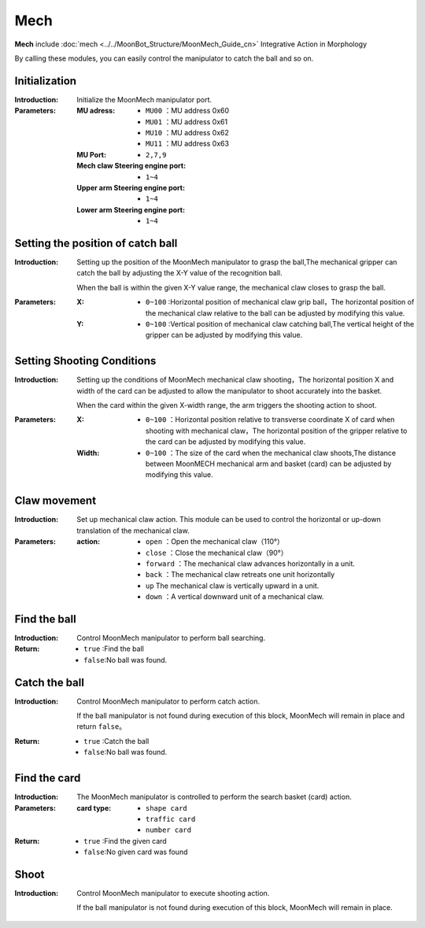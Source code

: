 Mech
=========

**Mech** include :doc:`mech <../../MoonBot_Structure/MoonMech_Guide_cn>` Integrative Action in Morphology

By calling these modules, you can easily control the manipulator to catch the ball and so on.

.. image:: images/MECH.png

Initialization
--------------

.. image:: images/MECH_init.png

:Introduction:

    Initialize the MoonMech manipulator port.

:Parameters:

    :MU adress:

        - ``MU00`` ：MU address 0x60
        - ``MU01`` ：MU address 0x61
        - ``MU10`` ：MU address 0x62
        - ``MU11`` ：MU address 0x63

    :MU Port:

        - ``2,7,9``

    :Mech claw Steering engine port:

        - ``1~4``

    :Upper arm Steering engine port:

        - ``1~4``

    :Lower arm Steering engine port:

        - ``1~4``

Setting the position of catch ball
---------------

.. image:: images/MECH_set_grab_ball_position.png

:Introduction:

    Setting up the position of the MoonMech manipulator to grasp the ball,The mechanical gripper can catch the ball by adjusting the X-Y value of the recognition ball.

    When the ball is within the given X-Y value range, the mechanical claw closes to grasp the ball.

:Parameters:

    :X:

        - ``0~100`` :Horizontal position of mechanical claw grip ball，The horizontal position of the mechanical claw relative to the ball can be adjusted by modifying this value.

    :Y:

        - ``0~100`` :Vertical position of mechanical claw catching ball,The vertical height of the gripper can be adjusted by modifying this value.

Setting Shooting Conditions
---------------

.. image:: images/MECH_shoot_condition.png

:Introduction:

    Setting up the conditions of MoonMech mechanical claw shooting，The horizontal position X and width of the card can be adjusted to allow the manipulator to shoot accurately into the basket.

    When the card  within the given X-width range, the arm triggers the shooting action to shoot.

:Parameters:

    :X:

        - ``0~100`` ：Horizontal position relative to transverse coordinate X of card when shooting with mechanical claw，The horizontal position of the gripper relative to the card can be adjusted by modifying this value.

    :Width:

        - ``0~100`` ：The size of the card when the mechanical claw shoots,The distance between MoonMECH mechanical arm and basket (card) can be adjusted by modifying this value.

Claw movement
---------------

.. image:: images/MECH_claw_set.png

:Introduction:

    Set up mechanical claw action. This module can be used to control the horizontal or up-down translation of the mechanical claw.

:Parameters:

    :action:

        - ``open`` ：Open the mechanical claw（110°）
        - ``close`` ：Close the mechanical claw（90°）
        - ``forward`` ：The mechanical claw advances horizontally in a unit.
        - ``back`` ：The mechanical claw retreats one unit horizontally
        - ``up`` The mechanical claw is vertically upward in a unit.
        - ``down`` ：A vertical downward unit of a mechanical claw.

Find the ball
-------------

.. image:: images/MECH_search_ball.png

:Introduction:

    Control MoonMech manipulator to perform ball searching.

:Return:

    - ``true`` :Find the ball
    - ``false``:No ball was found.

Catch the ball
-------------

.. image:: images/MECH_grab_ball.png

:Introduction:

    Control MoonMech manipulator to perform catch action.
    
    If the ball manipulator is not found during execution of this block, MoonMech will remain in place and return ``false``。

:Return:

    - ``true`` :Catch the ball
    - ``false``:No ball was found.

Find the card
-------------

.. image:: images/MECH_search_card.png

:Introduction:

    The MoonMech manipulator is controlled to perform the search basket (card) action.

:Parameters:

    :card type:

        - ``shape card``
        - ``traffic card``
        - ``number card``

:Return:

    - ``true`` :Find the given card
    - ``false``:No given card was found

Shoot
-------------

.. image:: images/MECH_shoot_ball.png

:Introduction:

    Control MoonMech manipulator to execute shooting action.
    
    If the ball manipulator is not found during execution of this block, MoonMech will remain in place.
